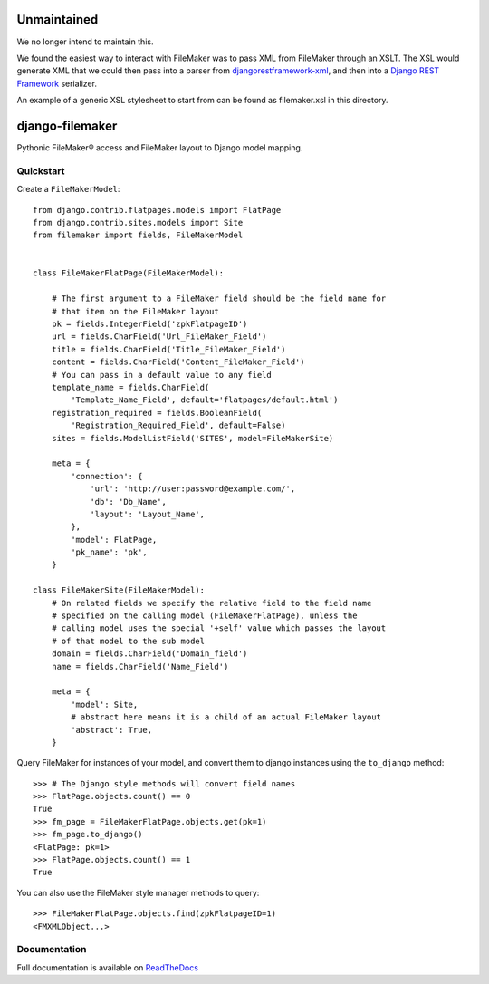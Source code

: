 .. image:: http://unmaintained.tech/badge.svg
     :target: http://unmaintained.tech/
     :alt: No Maintenance Intended

Unmaintained
============

We no longer intend to maintain this.

We found the easiest way to interact with FileMaker was to pass XML from 
FileMaker through an XSLT. The XSL would generate XML that we could then pass 
into a parser from 
`djangorestframework-xml <https://github.com/jpadilla/django-rest-framework-xml>`_, 
and then into a `Django REST Framework <http://www.django-rest-framework.org/>`_ 
serializer.

An example of a generic XSL stylesheet to start from can be found as 
filemaker.xsl in this directory.

django-filemaker
================

Pythonic FileMaker® access and FileMaker layout to Django model mapping.

.. image:: https://badge.fury.io/py/django-filemaker.png
    :target: http://badge.fury.io/py/django-filemaker

.. image:: https://travis-ci.org/TitanEntertainmentGroup/django-filemaker.png?branch=master
    :target: https://travis-ci.org/TitanEntertainmentGroup/django-filemaker

.. image:: https://coveralls.io/repos/TitanEntertainmentGroup/django-filemaker/badge.png?branch=master
    :target: https://coveralls.io/r/TitanEntertainmentGroup/django-filemaker?branch=master

.. image:: https://pypip.in/d/django-filemaker/badge.png
        :target: https://crate.io/packages/django-filemaker?version=latest

Quickstart
----------

Create a ``FileMakerModel``::

    
    from django.contrib.flatpages.models import FlatPage
    from django.contrib.sites.models import Site
    from filemaker import fields, FileMakerModel


    class FileMakerFlatPage(FileMakerModel):

        # The first argument to a FileMaker field should be the field name for
        # that item on the FileMaker layout
        pk = fields.IntegerField('zpkFlatpageID')
        url = fields.CharField('Url_FileMaker_Field')
        title = fields.CharField('Title_FileMaker_Field')
        content = fields.CharField('Content_FileMaker_Field')
        # You can pass in a default value to any field
        template_name = fields.CharField(
            'Template_Name_Field', default='flatpages/default.html')
        registration_required = fields.BooleanField(
            'Registration_Required_Field', default=False)
        sites = fields.ModelListField('SITES', model=FileMakerSite)

        meta = {
            'connection': {
                'url': 'http://user:password@example.com/',
                'db': 'Db_Name',
                'layout': 'Layout_Name',
            },
            'model': FlatPage,
            'pk_name': 'pk',
        }

    class FileMakerSite(FileMakerModel):
        # On related fields we specify the relative field to the field name
        # specified on the calling model (FileMakerFlatPage), unless the
        # calling model uses the special '+self' value which passes the layout
        # of that model to the sub model
        domain = fields.CharField('Domain_field')
        name = fields.CharField('Name_Field')

        meta = {
            'model': Site,
            # abstract here means it is a child of an actual FileMaker layout
            'abstract': True,  
        }


Query FileMaker for instances of your model, and convert them to django
instances using the ``to_django`` method::

    >>> # The Django style methods will convert field names
    >>> FlatPage.objects.count() == 0
    True
    >>> fm_page = FileMakerFlatPage.objects.get(pk=1)
    >>> fm_page.to_django()
    <FlatPage: pk=1>
    >>> FlatPage.objects.count() == 1
    True


You can also use the FileMaker style manager methods to query::

    >>> FileMakerFlatPage.objects.find(zpkFlatpageID=1)
    <FMXMLObject...>

Documentation
-------------

Full documentation is available on `ReadTheDocs
<https://django-filemaker.readthedocs.org/en/latest/>`_
